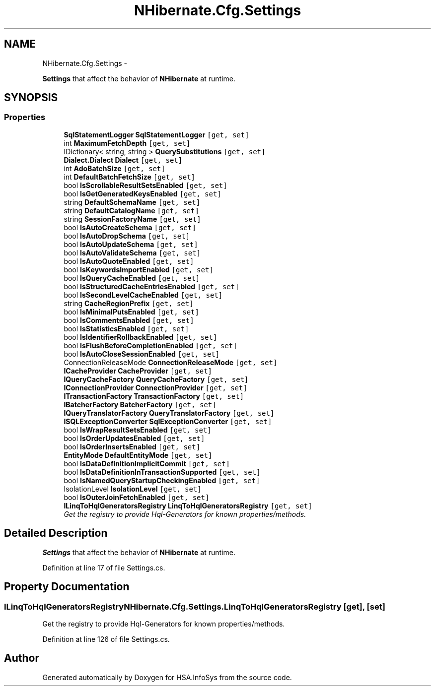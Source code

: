 .TH "NHibernate.Cfg.Settings" 3 "Fri Jul 5 2013" "Version 1.0" "HSA.InfoSys" \" -*- nroff -*-
.ad l
.nh
.SH NAME
NHibernate.Cfg.Settings \- 
.PP
\fBSettings\fP that affect the behavior of \fBNHibernate\fP at runtime\&.  

.SH SYNOPSIS
.br
.PP
.SS "Properties"

.in +1c
.ti -1c
.RI "\fBSqlStatementLogger\fP \fBSqlStatementLogger\fP\fC [get, set]\fP"
.br
.ti -1c
.RI "int \fBMaximumFetchDepth\fP\fC [get, set]\fP"
.br
.ti -1c
.RI "IDictionary< string, string > \fBQuerySubstitutions\fP\fC [get, set]\fP"
.br
.ti -1c
.RI "\fBDialect\&.Dialect\fP \fBDialect\fP\fC [get, set]\fP"
.br
.ti -1c
.RI "int \fBAdoBatchSize\fP\fC [get, set]\fP"
.br
.ti -1c
.RI "int \fBDefaultBatchFetchSize\fP\fC [get, set]\fP"
.br
.ti -1c
.RI "bool \fBIsScrollableResultSetsEnabled\fP\fC [get, set]\fP"
.br
.ti -1c
.RI "bool \fBIsGetGeneratedKeysEnabled\fP\fC [get, set]\fP"
.br
.ti -1c
.RI "string \fBDefaultSchemaName\fP\fC [get, set]\fP"
.br
.ti -1c
.RI "string \fBDefaultCatalogName\fP\fC [get, set]\fP"
.br
.ti -1c
.RI "string \fBSessionFactoryName\fP\fC [get, set]\fP"
.br
.ti -1c
.RI "bool \fBIsAutoCreateSchema\fP\fC [get, set]\fP"
.br
.ti -1c
.RI "bool \fBIsAutoDropSchema\fP\fC [get, set]\fP"
.br
.ti -1c
.RI "bool \fBIsAutoUpdateSchema\fP\fC [get, set]\fP"
.br
.ti -1c
.RI "bool \fBIsAutoValidateSchema\fP\fC [get, set]\fP"
.br
.ti -1c
.RI "bool \fBIsAutoQuoteEnabled\fP\fC [get, set]\fP"
.br
.ti -1c
.RI "bool \fBIsKeywordsImportEnabled\fP\fC [get, set]\fP"
.br
.ti -1c
.RI "bool \fBIsQueryCacheEnabled\fP\fC [get, set]\fP"
.br
.ti -1c
.RI "bool \fBIsStructuredCacheEntriesEnabled\fP\fC [get, set]\fP"
.br
.ti -1c
.RI "bool \fBIsSecondLevelCacheEnabled\fP\fC [get, set]\fP"
.br
.ti -1c
.RI "string \fBCacheRegionPrefix\fP\fC [get, set]\fP"
.br
.ti -1c
.RI "bool \fBIsMinimalPutsEnabled\fP\fC [get, set]\fP"
.br
.ti -1c
.RI "bool \fBIsCommentsEnabled\fP\fC [get, set]\fP"
.br
.ti -1c
.RI "bool \fBIsStatisticsEnabled\fP\fC [get, set]\fP"
.br
.ti -1c
.RI "bool \fBIsIdentifierRollbackEnabled\fP\fC [get, set]\fP"
.br
.ti -1c
.RI "bool \fBIsFlushBeforeCompletionEnabled\fP\fC [get, set]\fP"
.br
.ti -1c
.RI "bool \fBIsAutoCloseSessionEnabled\fP\fC [get, set]\fP"
.br
.ti -1c
.RI "ConnectionReleaseMode \fBConnectionReleaseMode\fP\fC [get, set]\fP"
.br
.ti -1c
.RI "\fBICacheProvider\fP \fBCacheProvider\fP\fC [get, set]\fP"
.br
.ti -1c
.RI "\fBIQueryCacheFactory\fP \fBQueryCacheFactory\fP\fC [get, set]\fP"
.br
.ti -1c
.RI "\fBIConnectionProvider\fP \fBConnectionProvider\fP\fC [get, set]\fP"
.br
.ti -1c
.RI "\fBITransactionFactory\fP \fBTransactionFactory\fP\fC [get, set]\fP"
.br
.ti -1c
.RI "\fBIBatcherFactory\fP \fBBatcherFactory\fP\fC [get, set]\fP"
.br
.ti -1c
.RI "\fBIQueryTranslatorFactory\fP \fBQueryTranslatorFactory\fP\fC [get, set]\fP"
.br
.ti -1c
.RI "\fBISQLExceptionConverter\fP \fBSqlExceptionConverter\fP\fC [get, set]\fP"
.br
.ti -1c
.RI "bool \fBIsWrapResultSetsEnabled\fP\fC [get, set]\fP"
.br
.ti -1c
.RI "bool \fBIsOrderUpdatesEnabled\fP\fC [get, set]\fP"
.br
.ti -1c
.RI "bool \fBIsOrderInsertsEnabled\fP\fC [get, set]\fP"
.br
.ti -1c
.RI "\fBEntityMode\fP \fBDefaultEntityMode\fP\fC [get, set]\fP"
.br
.ti -1c
.RI "bool \fBIsDataDefinitionImplicitCommit\fP\fC [get, set]\fP"
.br
.ti -1c
.RI "bool \fBIsDataDefinitionInTransactionSupported\fP\fC [get, set]\fP"
.br
.ti -1c
.RI "bool \fBIsNamedQueryStartupCheckingEnabled\fP\fC [get, set]\fP"
.br
.ti -1c
.RI "IsolationLevel \fBIsolationLevel\fP\fC [get, set]\fP"
.br
.ti -1c
.RI "bool \fBIsOuterJoinFetchEnabled\fP\fC [get, set]\fP"
.br
.ti -1c
.RI "\fBILinqToHqlGeneratorsRegistry\fP \fBLinqToHqlGeneratorsRegistry\fP\fC [get, set]\fP"
.br
.RI "\fIGet the registry to provide Hql-Generators for known properties/methods\&. \fP"
.in -1c
.SH "Detailed Description"
.PP 
\fBSettings\fP that affect the behavior of \fBNHibernate\fP at runtime\&. 


.PP
Definition at line 17 of file Settings\&.cs\&.
.SH "Property Documentation"
.PP 
.SS "\fBILinqToHqlGeneratorsRegistry\fP NHibernate\&.Cfg\&.Settings\&.LinqToHqlGeneratorsRegistry\fC [get]\fP, \fC [set]\fP"

.PP
Get the registry to provide Hql-Generators for known properties/methods\&. 
.PP
Definition at line 126 of file Settings\&.cs\&.

.SH "Author"
.PP 
Generated automatically by Doxygen for HSA\&.InfoSys from the source code\&.
